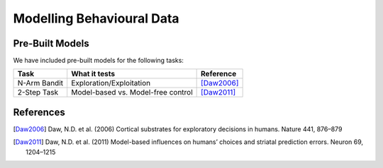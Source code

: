 Modelling Behavioural Data
==========================

Pre-Built Models
----------------

We have included pre-built models for the following tasks:

============ ================================== ==========
Task         What it tests                      Reference
============ ================================== ==========
N-Arm Bandit Exploration/Exploitation           [Daw2006]_
2-Step Task  Model-based vs. Model-free control [Daw2011]_
============ ================================== ==========

References
----------
.. [Daw2006] Daw, N.D. et al. (2006) Cortical substrates for exploratory decisions in humans. Nature 441, 876–879
.. [Daw2011] Daw, N.D. et al. (2011) Model-based influences on humans’ choices and striatal prediction errors. Neuron 69, 1204–1215
